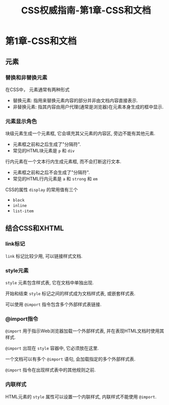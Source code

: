 #+hugo_base_dir: /home/devinkin/hugo_blog
#+hugo_section:  ./post/FrontEndLearning/CSSAuthGuide
#+title: CSS权威指南-第1章-CSS和文档
#+author:
#+hugo_custom_front_matter: :author "devinkin"
#+hugo_weight: auto
#+hugo_auto_set_lastmod: t
#+hugo_categories: CSS
#+hugo_tags: CSS 前端

* 第1章-CSS和文档
** 元素
*** 替换和非替换元素
    在CSS中， 元素通常有两种形式
    - 替换元素: 指用来替换元素内容的部分并非由文档内容直接表示.
    - 非替换元素: 指其内容由用户代理(通常是浏览器)在元素本身生成的框中显示.
  
*** 元素显示角色
    块级元素生成一个元素框, 它会填充其父元素的内容区, 旁边不能有其他元素.
    - 元素框之前和之后生成了"分隔符".
    - 常见的HTML块元素是 ~p~ 和 ~div~
    
    行内元素在一个文本行内生成元素框, 而不会打断这行文本.
    - 元素框之前和之后不会生成了"分隔符".
    - 常见的HTML行内元素是 ~a~ 和 ~strong~ 和 ~em~
      
    CSS的属性 ~display~ 的常用值有三个
    - ~block~
    - ~inline~
    - ~list-item~
    
** 结合CSS和XHTML
*** link标记
    ~link~ 标记比较少用, 可以链接样式文档.

*** style元素
    ~style~ 元素包含样式表, 它在文档中单独出现.

    开始和结束 ~style~ 标记之间的样式成为文档样式表, 或嵌套样式表.

    可以使用 ~@import~ 指令包含多个外部样式表链接.

*** @import指令
    ~@import~ 用于指示Web浏览器加载一个外部样式表, 并在表现HTML文档时使用其样式.

    ~@import~ 出现在 ~style~ 容器中, 它必须放在这里.

    一个文档可以有多个 ~@import~ 语句, 会加载指定的多个外部样式表.

    ~@import~ 指令在出现样式表中的其他规则之前.

*** 内联样式
    HTML元素的 ~style~ 属性可以设置一个内联样式, 内联样式不能使用 ~@import~.
